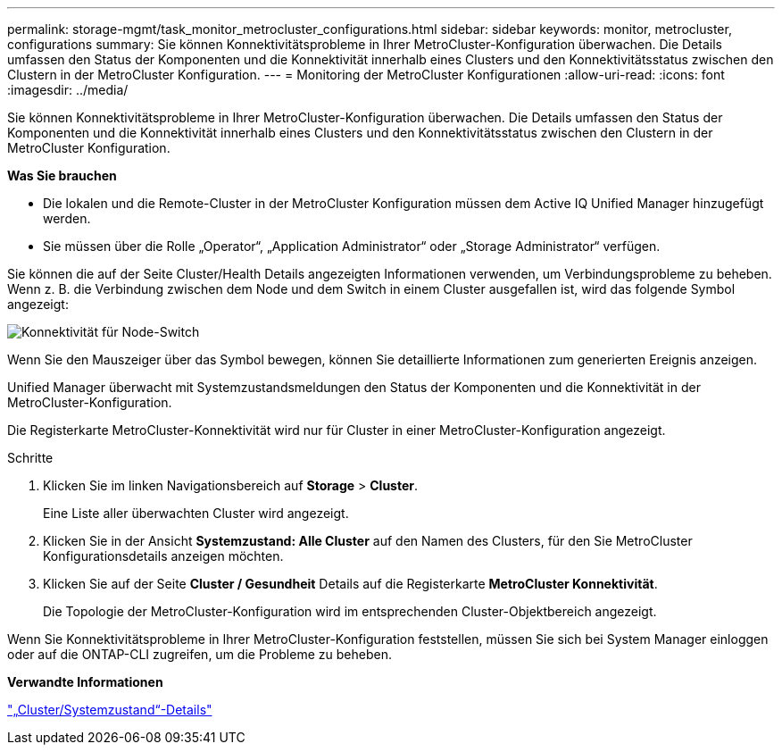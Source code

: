 ---
permalink: storage-mgmt/task_monitor_metrocluster_configurations.html 
sidebar: sidebar 
keywords: monitor, metrocluster, configurations 
summary: Sie können Konnektivitätsprobleme in Ihrer MetroCluster-Konfiguration überwachen. Die Details umfassen den Status der Komponenten und die Konnektivität innerhalb eines Clusters und den Konnektivitätsstatus zwischen den Clustern in der MetroCluster Konfiguration. 
---
= Monitoring der MetroCluster Konfigurationen
:allow-uri-read: 
:icons: font
:imagesdir: ../media/


[role="lead"]
Sie können Konnektivitätsprobleme in Ihrer MetroCluster-Konfiguration überwachen. Die Details umfassen den Status der Komponenten und die Konnektivität innerhalb eines Clusters und den Konnektivitätsstatus zwischen den Clustern in der MetroCluster Konfiguration.

*Was Sie brauchen*

* Die lokalen und die Remote-Cluster in der MetroCluster Konfiguration müssen dem Active IQ Unified Manager hinzugefügt werden.
* Sie müssen über die Rolle „Operator“, „Application Administrator“ oder „Storage Administrator“ verfügen.


Sie können die auf der Seite Cluster/Health Details angezeigten Informationen verwenden, um Verbindungsprobleme zu beheben. Wenn z. B. die Verbindung zwischen dem Node und dem Switch in einem Cluster ausgefallen ist, wird das folgende Symbol angezeigt:

image::../media/node_switch_connectivity.gif[Konnektivität für Node-Switch]

Wenn Sie den Mauszeiger über das Symbol bewegen, können Sie detaillierte Informationen zum generierten Ereignis anzeigen.

Unified Manager überwacht mit Systemzustandsmeldungen den Status der Komponenten und die Konnektivität in der MetroCluster-Konfiguration.

Die Registerkarte MetroCluster-Konnektivität wird nur für Cluster in einer MetroCluster-Konfiguration angezeigt.

.Schritte
. Klicken Sie im linken Navigationsbereich auf *Storage* > *Cluster*.
+
Eine Liste aller überwachten Cluster wird angezeigt.

. Klicken Sie in der Ansicht *Systemzustand: Alle Cluster* auf den Namen des Clusters, für den Sie MetroCluster Konfigurationsdetails anzeigen möchten.
. Klicken Sie auf der Seite *Cluster / Gesundheit* Details auf die Registerkarte *MetroCluster Konnektivität*.
+
Die Topologie der MetroCluster-Konfiguration wird im entsprechenden Cluster-Objektbereich angezeigt.



Wenn Sie Konnektivitätsprobleme in Ihrer MetroCluster-Konfiguration feststellen, müssen Sie sich bei System Manager einloggen oder auf die ONTAP-CLI zugreifen, um die Probleme zu beheben.

*Verwandte Informationen*

link:../health-checker/reference_health_cluster_details_page.html["„Cluster/Systemzustand“-Details"]
